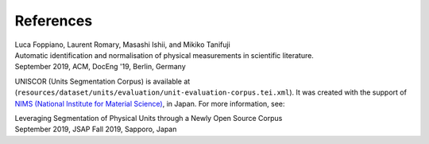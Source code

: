
References
==========

| Luca Foppiano, Laurent Romary, Masashi Ishii, and Mikiko Tanifuji
| Automatic identification and normalisation of physical measurements in scientific literature.
| September 2019, ACM, DocEng '19, Berlin, Germany

UNISCOR (Units Segmentation Corpus) is available at (``resources/dataset/units/evaluation/unit-evaluation-corpus.tei.xml``).
It was created with the support of `NIMS (National Institute for Material Science) <https://www.nims.go.jp>`_, in Japan.
For more information, see:

| Leveraging Segmentation of Physical Units through a Newly Open Source Corpus
| September 2019, JSAP Fall 2019, Sapporo, Japan
